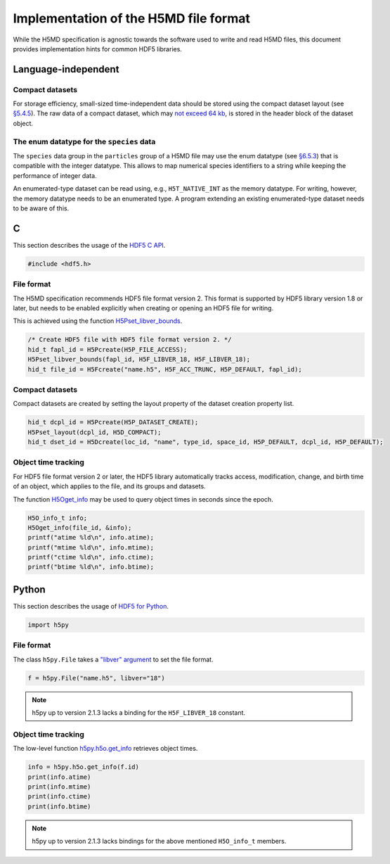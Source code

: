 .. Copyright © 2013 Pierre de Buyl, Peter Colberg and Felix Höfling
   
   This file is part of H5MD.
   
   H5MD is free software: you can redistribute it and/or modify
   it under the terms of the GNU General Public License as published by
   the Free Software Foundation, either version 3 of the License, or
   (at your option) any later version.
   
   H5MD is distributed in the hope that it will be useful,
   but WITHOUT ANY WARRANTY; without even the implied warranty of
   MERCHANTABILITY or FITNESS FOR A PARTICULAR PURPOSE.  See the
   GNU General Public License for more details.
   
   You should have received a copy of the GNU General Public License
   along with H5MD.  If not, see <http://www.gnu.org/licenses/>.

Implementation of the H5MD file format
======================================

While the H5MD specification is agnostic towards the software used to write and
read H5MD files, this document provides implementation hints for common HDF5
libraries.

Language-independent
^^^^^^^^^^^^^^^^^^^^

Compact datasets
----------------

For storage efficiency, small-sized time-independent data should be stored
using the compact dataset layout (see `§5.4.5
<http://www.hdfgroup.org/HDF5/doc/UG/UG_frame10Datasets.html>`_). The raw data
of a compact dataset, which may `not exceed 64 kb
<http://www.hdfgroup.org/HDF5/doc/RM/RM_H5P.html#Property-SetLayout>`_, is
stored in the header block of the dataset object.

The enum datatype for the ``species`` data
------------------------------------------

The ``species`` data group in the ``particles`` group of a H5MD file may use the
enum datatype (see `§6.5.3
<http://www.hdfgroup.org/HDF5/doc/UG/11_Datatypes.html#NonNumDtypes>`_) that is
compatible with the integer datatype. This allows to map numerical species
identifiers to a string while keeping the performance of integer data.

An enumerated-type dataset can be read using, e.g., ``H5T_NATIVE_INT`` as the
memory datatype. For writing, however, the memory datatype needs to be an
enumerated type. A program extending an existing enumerated-type dataset needs
to be aware of this.

C
^

This section describes the usage of the `HDF5 C API`_.

.. _HDF5 C API: http://www.hdfgroup.org/HDF5/doc/RM/RM_H5Front.html

.. code-block:: c

   #include <hdf5.h>

File format
-----------

The H5MD specification recommends HDF5 file format version 2. This format is
supported by HDF5 library version 1.8 or later, but needs to be enabled
explicitly when creating or opening an HDF5 file for writing.

This is achieved using the function `H5Pset_libver_bounds`_.

.. _H5Pset_libver_bounds: http://www.hdfgroup.org/HDF5/doc/RM/RM_H5P.html#Property-SetLibverBounds

.. code-block:: c

   /* Create HDF5 file with HDF5 file format version 2. */
   hid_t fapl_id = H5Pcreate(H5P_FILE_ACCESS);
   H5Pset_libver_bounds(fapl_id, H5F_LIBVER_18, H5F_LIBVER_18);
   hid_t file_id = H5Fcreate("name.h5", H5F_ACC_TRUNC, H5P_DEFAULT, fapl_id);

Compact datasets
----------------

Compact datasets are created by setting the layout property of the dataset
creation property list.

.. code-block:: c

  hid_t dcpl_id = H5Pcreate(H5P_DATASET_CREATE);
  H5Pset_layout(dcpl_id, H5D_COMPACT);
  hid_t dset_id = H5Dcreate(loc_id, "name", type_id, space_id, H5P_DEFAULT, dcpl_id, H5P_DEFAULT);

Object time tracking
--------------------

For HDF5 file format version 2 or later, the HDF5 library automatically tracks
access, modification, change, and birth time of an object, which applies to the
file, and its groups and datasets.

The function `H5Oget_info`_ may be used to query object times in seconds since
the epoch.

.. _H5Oget_info: http://www.hdfgroup.org/HDF5/doc/RM/RM_H5O.html#Object-GetInfo

.. code-block:: c

   H5O_info_t info;
   H5Oget_info(file_id, &info);
   printf("atime %ld\n", info.atime);
   printf("mtime %ld\n", info.mtime);
   printf("ctime %ld\n", info.ctime);
   printf("btime %ld\n", info.btime);

Python
^^^^^^

This section describes the usage of `HDF5 for Python`_.

.. _HDF5 for Python: http://www.h5py.org/docs/

.. code-block:: python

   import h5py

File format
-----------

The class ``h5py.File`` takes a `"libver" argument`_ to set the file format.

.. _"libver" argument: http://www.h5py.org/docs/high/file.html#version-bounding

.. code-block:: python

   f = h5py.File("name.h5", libver="18")

.. note::

   h5py up to version 2.1.3 lacks a binding for the ``H5F_LIBVER_18`` constant.

Object time tracking
--------------------

The low-level function `h5py.h5o.get_info`_ retrieves object times.

.. _h5py.h5o.get_info: http://www.h5py.org/docs/low/h5o.html#h5py.h5o.get_info

.. code-block:: python

   info = h5py.h5o.get_info(f.id)
   print(info.atime)
   print(info.mtime)
   print(info.ctime)
   print(info.btime)

.. note::

   h5py up to version 2.1.3 lacks bindings for the above mentioned ``H5O_info_t`` members.
